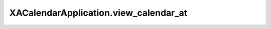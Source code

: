 XACalendarApplication.view_calendar_at
======================================

.. automethod:: PyXA.apps.Calendar.XACalendarApplication.view_calendar_at
